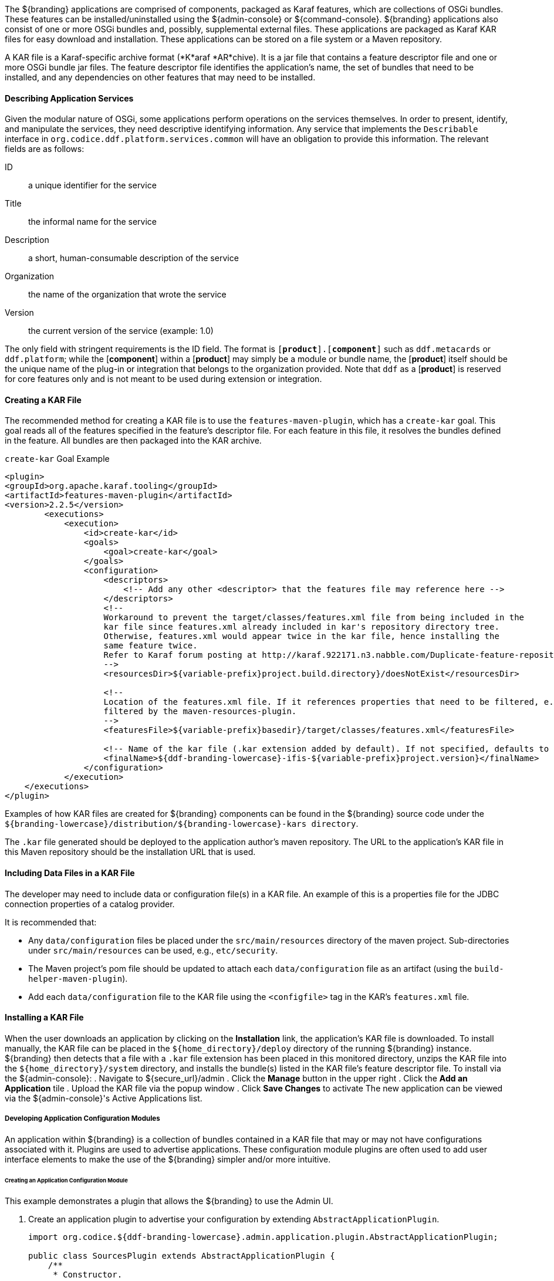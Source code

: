:title: Developing Applications
:type: developingComponemt
:status: published
:summary: Developing applications.
:order: 01

The ${branding} applications are comprised of components, packaged as Karaf features, which are collections of OSGi bundles.
These features can be installed/uninstalled using the ${admin-console} or ${command-console}.
${branding} applications also consist of one or more OSGi bundles and, possibly, supplemental external files.
These applications are packaged as Karaf KAR files for easy download and installation.
These applications can be stored on a file system or a Maven repository.

A KAR file is a Karaf-specific archive format (*K*araf *AR*chive).
It is a jar file that contains a feature descriptor file and one or more OSGi bundle jar files.
The feature descriptor file identifies the application's name, the set of bundles that need to be installed, and any dependencies on other features that may need to be installed.

==== Describing Application Services

Given the modular nature of OSGi, some applications perform operations on the services themselves.
In order to present, identify, and manipulate the services, they need descriptive identifying information.
Any service that implements the `Describable` interface in `org.codice.ddf.platform.services.common` will
have an obligation to provide this information.
The relevant fields are as follows:

ID:: a unique identifier for the service
Title:: the informal name for the service
Description:: a short, human-consumable description of the service
Organization:: the name of the organization that wrote the service
Version:: the current version of the service (example: 1.0)

The only field with stringent requirements is the ID field.
The format is `[*product*].[*component*]`
such as `ddf.metacards` or `ddf.platform`; while the [*component*] within a [*product*] may simply be a module or bundle name, the [*product*] itself should be the unique name of the plug-in or integration that belongs to the organization provided.
Note that `ddf` as a [*product*] is reserved for core features
only and is not meant to be used during extension or integration.

==== Creating a KAR File

The recommended method for creating a KAR file is to use the `features-maven-plugin`, which has a `create-kar` goal.
This goal reads all of the features specified in the feature's descriptor file.
For each feature in this file, it resolves the bundles defined in the feature.
All bundles are then packaged into the KAR archive.

.`create-kar` Goal Example
[source,xml,linenums]
----
<plugin>
<groupId>org.apache.karaf.tooling</groupId>
<artifactId>features-maven-plugin</artifactId>
<version>2.2.5</version>
	<executions>
	    <execution>
	        <id>create-kar</id>
	        <goals>
	            <goal>create-kar</goal>
	        </goals>
	        <configuration>
	            <descriptors>
	                <!-- Add any other <descriptor> that the features file may reference here -->
	            </descriptors>
	            <!--
	            Workaround to prevent the target/classes/features.xml file from being included in the
	            kar file since features.xml already included in kar's repository directory tree.
	            Otherwise, features.xml would appear twice in the kar file, hence installing the
	            same feature twice.
	            Refer to Karaf forum posting at http://karaf.922171.n3.nabble.com/Duplicate-feature-repository-entry-using-archive-kar-to-build-deployable-applications-td3650850.html
	            -->
	            <resourcesDir>${variable-prefix}project.build.directory}/doesNotExist</resourcesDir>

	            <!--
	            Location of the features.xml file. If it references properties that need to be filtered, e.g., ${variable-prefix}project.version}, it will need to be
	            filtered by the maven-resources-plugin.
	            -->
	            <featuresFile>${variable-prefix}basedir}/target/classes/features.xml</featuresFile>

	            <!-- Name of the kar file (.kar extension added by default). If not specified, defaults to ${variable-prefix}project.build.finalName} -->
	            <finalName>${ddf-branding-lowercase}-ifis-${variable-prefix}project.version}</finalName>
	        </configuration>
	    </execution>
    </executions>
</plugin>
----

Examples of how KAR files are created for ${branding} components can be found in the ${branding} source code under the `${branding-lowercase}/distribution/${branding-lowercase}-kars directory`.

The `.kar` file generated should be deployed to the application author's maven repository.
The URL to the application's KAR file in this Maven repository should be the installation URL that is used.

==== Including Data Files in a KAR File

The developer may need to include data or configuration file(s) in a KAR file.
An example of this is a properties file for the JDBC connection properties of a catalog provider.

It is recommended that:

* Any `data/configuration` files be placed under the `src/main/resources` directory of the maven project.
Sub-directories under `src/main/resources` can be used, e.g., `etc/security`.
* The Maven project's pom file should be updated to attach each `data/configuration` file as an artifact (using the `build-helper-maven-plugin`).
* Add each `data/configuration` file to the KAR file using the `<configfile>` tag in the KAR's `features.xml` file.

==== Installing a KAR File

When the user downloads an application by clicking on the *Installation* link, the application's KAR file is downloaded.
To install manually, the KAR file can be placed in the `${home_directory}/deploy` directory of the running ${branding} instance. ${branding} then detects that a file with a `.kar` file extension has been placed in this monitored directory, unzips the KAR file into the `${home_directory}/system` directory, and installs the bundle(s) listed in the KAR file's feature descriptor file.
To install via the ${admin-console}:
. Navigate to ${secure_url}/admin
. Click the *Manage* button in the upper right
. Click the *Add an Application* tile
. Upload the KAR file via the popup window
. Click *Save Changes* to activate
The new application can be viewed via the ${admin-console}'s Active Applications list.

===== Developing Application Configuration Modules

An application within ${branding} is a collection of bundles contained in a KAR file that may or may not have configurations associated with it.
Plugins are used to advertise applications.
These configuration module plugins are often used to add user interface elements to make the use of the ${branding} simpler and/or more intuitive.

====== Creating an Application Configuration Module

This example demonstrates a plugin that allows the ${branding} to use the Admin UI.

. Create an application plugin to advertise your configuration by extending `AbstractApplicationPlugin`.
+
[source,java,linenums]
----
import org.codice.${ddf-branding-lowercase}.admin.application.plugin.AbstractApplicationPlugin;

public class SourcesPlugin extends AbstractApplicationPlugin {
    /**
     * Constructor.
     */

    public SourcesPlugin() {
        this.displayName = "Sources";
        this.iframeLocation = URI.create("/admin/sources/index.html");
        List<String> apps = new ArrayList<String>();
        apps.add("catalog-app");
        this.setAssociations(apps);
    }
}
----
+
. Configure as shown with a name, URI, and any dependency applications.
. Register the application with Blueprint through a `blueprint.xml` file.
+
.`blueprint.xml`
[source,xml,linenums]
----
<blueprint xmlns="http://www.osgi.org/xmlns/blueprint/v1.0.0"
           xmlns:xsi="http://www.w3.org/2001/XMLSchema-instance"
           xsi:schemaLocation="
  http://www.osgi.org/xmlns/blueprint/v1.0.0 http://www.osgi.org/xmlns/blueprint/v1.0.0/blueprint.xsd">

    <bean id="appModule" class="org.codice.ui.admin.applications.ApplicationModule"></bean>

    <service interface="org.codice.ddf.ui.admin.api.module.AdminModule" ref="appModule" />

</blueprint>
----
+
. Create application to use this configuration.

===== Including KAR Files

Sometimes a developer may need to include data or configuration file(s) in a KAR file.
An example of this would be a properties file for the JDBC connection properties of a catalog provider.

It is recommended that:

* Any data/configuration files be placed under the `src/main/resources` directory of the maven project.
(Sub-directories under `src/main/resources` can also be used, e.g., `etc/security`)
* The maven project's pom file should be updated to attach each data/configuration file as an artifact (using the `build-helper-maven-plugin`)
* Add each data/configuration file to the KAR file by using the `<configfile>` tag in the KAR's `features.xml` file
